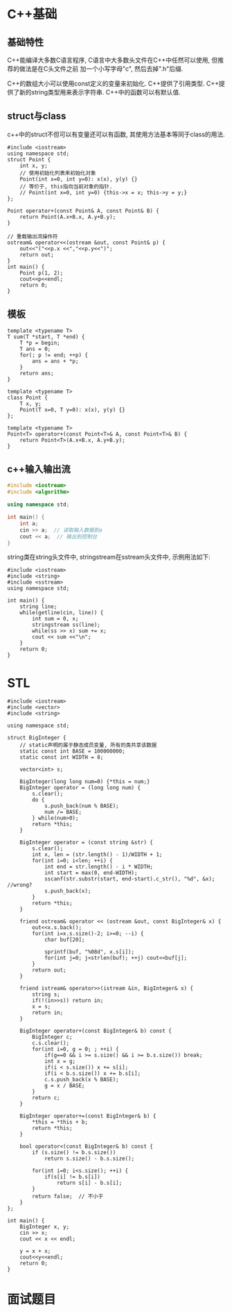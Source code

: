 * C++基础
** 基础特性
C++能编译大多数C语言程序, C语言中大多数头文件在C++中任然可以使用, 但推荐的做法是在C头文件之前
加一个小写字母"c", 然后去掉".h"后缀.

C++的数组大小可以使用const定义的变量来初始化.
C++提供了引用类型.
C++提供了新的string类型用来表示字符串.
C++中的函数可以有默认值.

** struct与class
c++中的struct不但可以有变量还可以有函数, 其使用方法基本等同于class的用法.
#+BEGIN_SRC c++
#include <iostream>
using namespace std;
struct Point {
    int x, y;
    // 使用初始化列表来初始化对象
    Point(int x=0, int y=0): x(x), y(y) {}
    // 等价于, this指向当前对象的指针.
    // Point(int x=0, int y=0) {this->x = x; this->y = y;}
};

Point operator+(const Point& A, const Point& B) {
    return Point(A.x+B.x, A.y+B.y);
}

// 重载输出流操作符
ostream& operator<<(ostream &out, const Point& p) {
    out<<"("<<p.x <<","<<p.y<<")";
    return out;
}
int main() {
    Point p(1, 2);
    cout<<p<<endl;
    return 0;
}
#+END_SRC

** 模板
#+BEGIN_SRC c++ 函数模板
template <typename T>
T sum(T *start, T *end) {
    T *p = begin;
    T ans = 0;
    for(; p != end; ++p) {
        ans = ans + *p;
    }
    return ans;
}
#+END_SRC

#+BEGIN_SRC c++ 类模板
template <typename T>
class Point {
    T x, y;
    Point(T x=0, T y=0): x(x), y(y) {}
};

template <typename T>
Point<T> operator+(const Point<T>& A, const Point<T>& B) {
    return Point<T>(A.x+B.x, A.y+B.y);
}
#+END_SRC

** c++输入输出流
#+BEGIN_SRC cpp
#include <iostream>
#include <algorithm>

using namespace std;

int main() {
    int a;
    cin >> a;  // 读取输入数据到a
    cout << a;  // 输出到控制台
}
#+END_SRC

string类在string头文件中, stringstream在sstream头文件中, 示例用法如下:
#+BEGIN_SRC c++
#include <iostream>
#include <string>
#include <sstream>
using namespace std;

int main() {
    string line;
    while(getline(cin, line)) {
        int sum = 0, x;
        stringstream ss(line);
        while(ss >> x) sum += x;
        cout << sum <<"\n";
    }
    return 0;
}
#+END_SRC

* STL
#+BEGIN_SRC c++ 大整数
#include <iostream>
#include <vector>
#include <string>

using namespace std;

struct BigInteger {
    // static声明的属于静态成员变量, 所有的类共享该数据
    static const int BASE = 100000000;
    static const int WIDTH = 8;

    vector<int> s;

    BigInteger(long long num=0) {*this = num;}
    BigInteger operator = (long long num) {
        s.clear();
        do {
            s.push_back(num % BASE);
            num /= BASE;
        } while(num>0);
        return *this;
    }

    BigInteger operator = (const string &str) {
        s.clear();
        int x, len = (str.length() - 1)/WIDTH + 1;
        for(int i=0; i<len; ++i) {
            int end = str.length() - i * WIDTH;
            int start = max(0, end-WIDTH);
            sscanf(str.substr(start, end-start).c_str(), "%d", &x); //wrong?
            s.push_back(x);
        }
        return *this;
    }

    friend ostream& operator << (ostream &out, const BigInteger& x) {
        out<<x.s.back();
        for(int i=x.s.size()-2; i>=0; --i) {
            char buf[20];

            sprintf(buf, "%08d", x.s[i]);
            for(int j=0; j<strlen(buf); ++j) cout<<buf[j];
        }
        return out;
    }

    friend istream& operator>>(istream &in, BigInteger& x) {
        string s;
        if(!(in>>s)) return in;
        x = s;
        return in;
    }

    BigInteger operator+(const BigInteger& b) const {
        BigInteger c;
        c.s.clear();
        for(int i=0, g = 0; ; ++i) {
            if(g==0 && i >= s.size() && i >= b.s.size()) break;
            int x = g;
            if(i < s.size()) x += s[i];
            if(i < b.s.size()) x += b.s[i];
            c.s.push_back(x % BASE);
            g = x / BASE;
        }
        return c;
    }

    BigInteger operator+=(const BigInteger& b) {
        *this = *this + b;
        return *this;
    }

    bool operator<(const BigInteger& b) const {
        if (s.size() != b.s.size())
            return s.size() - b.s.size();

        for(int i=0; i<s.size(); ++i) {
            if(s[i] != b.s[i])
                return s[i] - b.s[i];
        }
        return false;  // 不小于
    }
};

int main() {
    BigInteger x, y;
    cin >> x;
    cout << x << endl;

    y = x + x;
    cout<<y<<endl;
    return 0;
}
#+END_SRC
* 面试题目

